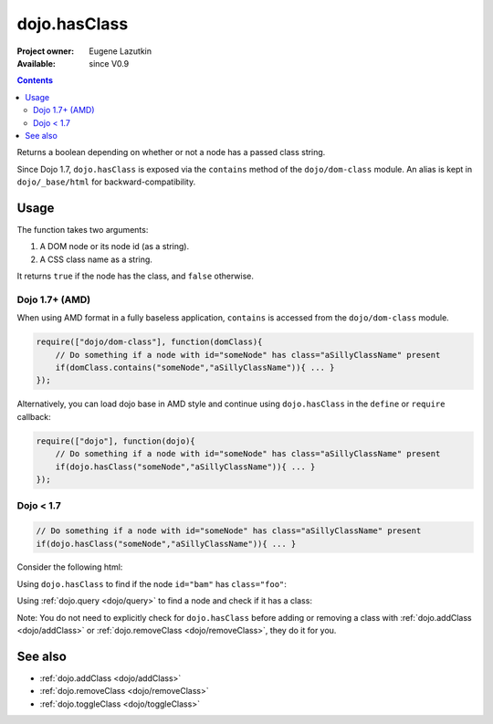 .. _dojo/hasClass:

dojo.hasClass
=============

:Project owner: Eugene Lazutkin
:Available: since V0.9

.. contents::
   :depth: 2

Returns a boolean depending on whether or not a node has a passed class string.

Since Dojo 1.7, ``dojo.hasClass`` is exposed via the ``contains`` method of the ``dojo/dom-class`` module.  An alias is kept in ``dojo/_base/html`` for backward-compatibility.

=====
Usage
=====

The function takes two arguments:

1. A DOM node or its node id (as a string).
2. A CSS class name as a string.

It returns ``true`` if the node has the class, and ``false`` otherwise.

Dojo 1.7+ (AMD)
---------------

When using AMD format in a fully baseless application, ``contains`` is accessed from the ``dojo/dom-class`` module.

.. code-block :: javascript

  require(["dojo/dom-class"], function(domClass){
      // Do something if a node with id="someNode" has class="aSillyClassName" present
      if(domClass.contains("someNode","aSillyClassName")){ ... }
  });

Alternatively, you can load dojo base in AMD style and continue using ``dojo.hasClass`` in the ``define`` or ``require`` callback:

.. code-block :: javascript

  require(["dojo"], function(dojo){
      // Do something if a node with id="someNode" has class="aSillyClassName" present
      if(dojo.hasClass("someNode","aSillyClassName")){ ... }
  });

Dojo < 1.7
----------

.. code-block :: javascript

    // Do something if a node with id="someNode" has class="aSillyClassName" present
    if(dojo.hasClass("someNode","aSillyClassName")){ ... }


Consider the following html:

.. code-block :: html
  :linenos:

    <div id="bam" class="foo bar baz"></div>
    <div class="something else"></div>

Using ``dojo.hasClass`` to find if the node ``id="bam"`` has ``class="foo"``:

.. code-block :: javascript
  :linenos:

  // Dojo 1.7+ (AMD)
  require(["dojo/dom-class"], function(domClass){
    if(domClass.contains("bam", "foo")){
      /* it does */
    }
  });

  // Dojo < 1.7
  if(dojo.hasClass("bam", "foo")){
    /* it does */
  }

Using :ref:`dojo.query <dojo/query>` to find a node and check if it has a class:

.. code-block :: javascript
  :linenos:

  // Dojo 1.7+ (AMD)
  require(["dojo/dom-class", "dojo/query"], function(domClass, query){
     query(".something").forEach(function(node){
       if(domClass.contains(node, "else"){
          /* it does */
       }
    });
  });

  // Dojo < 1.7
  dojo.query(".something").forEach(function(node){
     if(dojo.hasClass(node, "else"){
        /* it does */
     }
  });

Note: You do not need to explicitly check for ``dojo.hasClass`` before adding or removing a class with :ref:`dojo.addClass <dojo/addClass>` or :ref:`dojo.removeClass <dojo/removeClass>`, they do it for you.


========
See also
========

* :ref:`dojo.addClass <dojo/addClass>`
* :ref:`dojo.removeClass <dojo/removeClass>`
* :ref:`dojo.toggleClass <dojo/toggleClass>`
